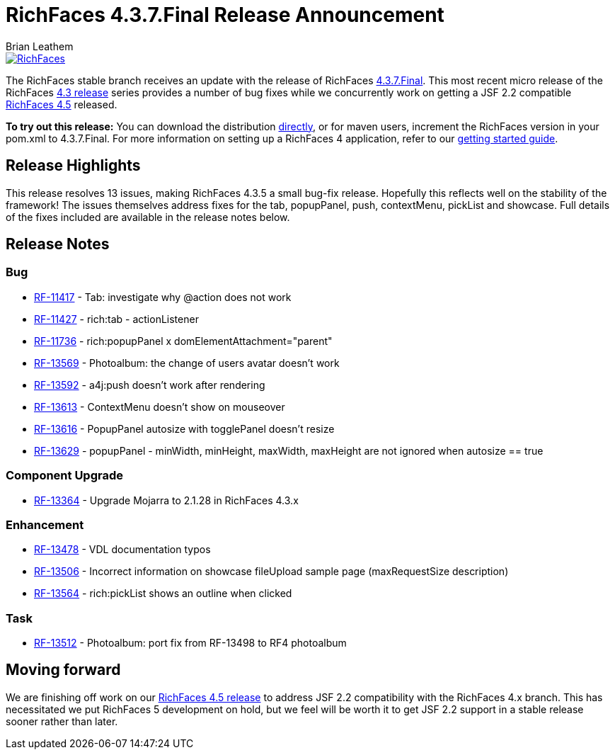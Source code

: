 = RichFaces 4.3.7.Final Release Announcement
Brian Leathem
:awestruct-layout: post
:awestruct-tags: [RichFaces, RF43, Final]
:awestruct-image_url: /images/blog/common/richfaces_notext.png
:awestruct-description: ""

image::/images/blog/common/richfaces.png[RichFaces, float="right", link="http://richfaces.org/"]

The RichFaces stable branch receives an update with the release of RichFaces https://issues.jboss.org/browse/RF/fixforversion/12324641[4.3.7.Final].  This most recent micro release of the RichFaces http://www.bleathem.ca/blog/tags/RF43/[4.3 release] series provides a number of bug fixes while we concurrently work on getting a JSF 2.2 compatible https://issues.jboss.org/secure/RapidBoard.jspa?rapidView=331&view=planning&quickFilter=1081[RichFaces 4.5] released.

[.alert.alert-info]
*To try out this release:* You can download the distribution http://www.jboss.org/richfaces/download/stable[directly], or for maven users, increment the RichFaces version in your pom.xml to 4.3.7.Final. For more information on setting up a RichFaces 4 application, refer to our http://community.jboss.org/wiki/GettingstartedwithRichFaces4x[getting started guide].

== Release Highlights
This release resolves 13 issues, making RichFaces 4.3.5 a small bug-fix release.  Hopefully this reflects well on the stability of the framework!  The issues themselves address fixes for the tab, popupPanel, push, contextMenu, pickList and showcase.  Full details of the fixes included are available in the release notes below.


== Release Notes https://issues.jboss.org/secure/ReleaseNote.jspa?projectId=12310341&version=12324641[+++<i class='icon-external-link-sign'></i>+++]

=== Bug
* https://issues.jboss.org/browse/RF-11417[RF-11417] - Tab: investigate why @action does not work
* https://issues.jboss.org/browse/RF-11427[RF-11427] - rich:tab - actionListener
* https://issues.jboss.org/browse/RF-11736[RF-11736] - rich:popupPanel x domElementAttachment="parent"
* https://issues.jboss.org/browse/RF-13569[RF-13569] - Photoalbum: the change of users avatar doesn't work
* https://issues.jboss.org/browse/RF-13592[RF-13592] - a4j:push doesn't work after rendering
* https://issues.jboss.org/browse/RF-13613[RF-13613] - ContextMenu doesn't show on mouseover
* https://issues.jboss.org/browse/RF-13616[RF-13616] - PopupPanel autosize with togglePanel doesn't resize
* https://issues.jboss.org/browse/RF-13629[RF-13629] - popupPanel - minWidth, minHeight, maxWidth, maxHeight are not ignored when autosize == true

=== Component Upgrade
* https://issues.jboss.org/browse/RF-13364[RF-13364] - Upgrade Mojarra to 2.1.28 in RichFaces 4.3.x

=== Enhancement
* https://issues.jboss.org/browse/RF-13478[RF-13478] - VDL documentation typos
* https://issues.jboss.org/browse/RF-13506[RF-13506] - Incorrect information on showcase fileUpload sample page (maxRequestSize description)
* https://issues.jboss.org/browse/RF-13564[RF-13564] - rich:pickList shows an outline when clicked

=== Task
* https://issues.jboss.org/browse/RF-13512[RF-13512] - Photoalbum: port fix from RF-13498 to RF4 photoalbum
                
== Moving forward

We are finishing off work on our https://issues.jboss.org/browse/RF/fixforversion/12324013[RichFaces 4.5 release] to address JSF 2.2 compatibility with the RichFaces 4.x branch.  This has necessitated we put RichFaces 5 development on hold, but we feel will be worth it to get JSF 2.2 support in a stable release sooner rather than later.